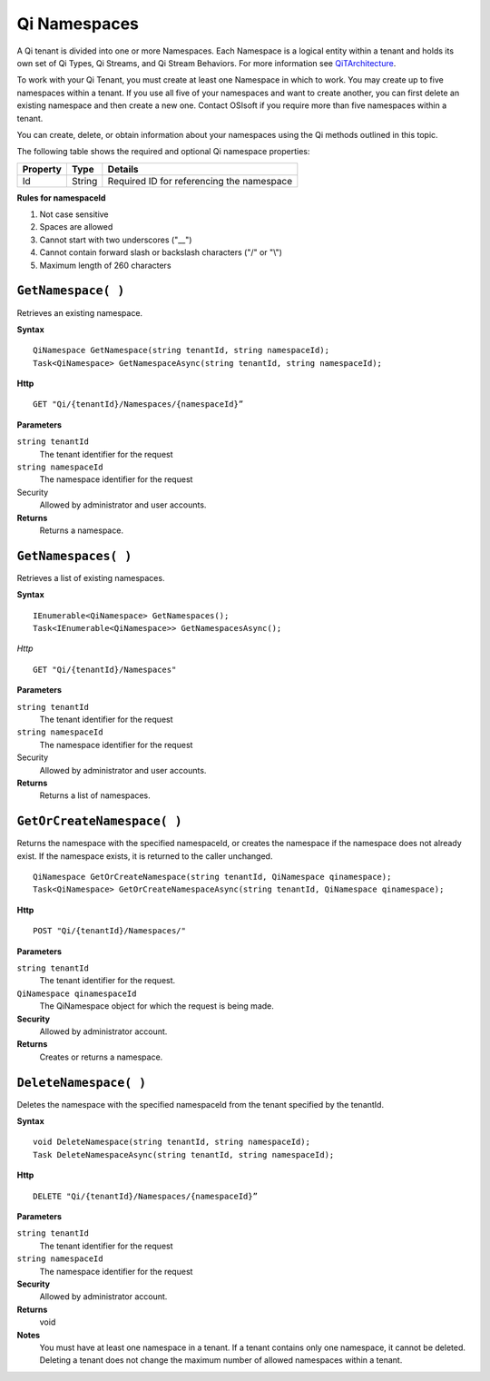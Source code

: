 Qi Namespaces
#############

A Qi tenant is divided into one or more Namespaces. Each Namespace is a logical entity 
within a tenant and holds its own set of Qi Types, Qi Streams, and Qi Stream Behaviors.
For more information see `QiTArchitecture <https://qi-docs.readthedocs.org/en/latest/Introducing_Qi.html#architecture>`__.

To work with your Qi Tenant, you must create at least one Namespace in which to work.
You may create up to five namespaces within a tenant. If you use all five of your namespaces 
and want to create another, you can first delete an existing namespace and then create a new one. 
Contact OSIsoft if you require more than five namespaces within a tenant.

You can create, delete, or obtain information about your namespaces using the Qi methods outlined in this topic.

The following table shows the required and optional Qi namespace properties:

+---------------+-------------------------+----------------------------------------+
| Property      | Type                    | Details                                |
+===============+=========================+========================================+
| Id            | String                  | Required ID for referencing the        |
|               |                         | namespace                              | 
+---------------+-------------------------+----------------------------------------+

**Rules for namespaceId**

1. Not case sensitive
2. Spaces are allowed
3. Cannot start with two underscores ("\_\_")
4. Cannot contain forward slash or backslash characters ("/" or "\\")
5. Maximum length of 260 characters


``GetNamespace( )``
-------------------

Retrieves an existing namespace.

**Syntax**

.. highlight:: none

::

    QiNamespace GetNamespace(string tenantId, string namespaceId);
    Task<QiNamespace> GetNamespaceAsync(string tenantId, string namespaceId);

**Http**

::

    GET "Qi/{tenantId}/Namespaces/{namespaceId}”


**Parameters**

``string tenantId``
  The tenant identifier for the request
``string namespaceId``
  The namespace identifier for the request


Security
  Allowed by administrator and user accounts.

**Returns** 
  Returns a namespace.


``GetNamespaces( )``
----------------

Retrieves a list of existing namespaces.

**Syntax**

::


    IEnumerable<QiNamespace> GetNamespaces();
    Task<IEnumerable<QiNamespace>> GetNamespacesAsync();


*Http*

::

    GET "Qi/{tenantId}/Namespaces"


**Parameters**

``string tenantId``
  The tenant identifier for the request
``string namespaceId``
  The namespace identifier for the request
  
Security
  Allowed by administrator and user accounts.

**Returns**
  Returns a list of namespaces.


``GetOrCreateNamespace( )``
----------------

Returns the namespace with the specified namespaceId, or creates the namespace if the namespace does not already exist. 
If the namespace exists, it is returned to the caller unchanged.

::

    QiNamespace GetOrCreateNamespace(string tenantId, QiNamespace qinamespace);
    Task<QiNamespace> GetOrCreateNamespaceAsync(string tenantId, QiNamespace qinamespace);

**Http**

::

    POST "Qi/{tenantId}/Namespaces/"


**Parameters**

``string tenantId``
  The tenant identifier for the request.
``QiNamespace qinamespaceId``
  The QiNamespace object for which the request is being made.

**Security**
  Allowed by administrator account.

**Returns** 
  Creates or returns a namespace.


``DeleteNamespace( )``
----------------

Deletes the namespace with the specified namespaceId from the tenant specified by the tenantId.

**Syntax**

::

    void DeleteNamespace(string tenantId, string namespaceId);
    Task DeleteNamespaceAsync(string tenantId, string namespaceId);

**Http**

::

    DELETE "Qi/{tenantId}/Namespaces/{namespaceId}”

**Parameters**

``string tenantId``
  The tenant identifier for the request
``string namespaceId``
  The namespace identifier for the request
  

**Security** 
  Allowed by administrator account.

**Returns** 
  void
  
**Notes**
  You must have at least one namespace in a tenant. If a tenant contains only one namespace, it cannot be deleted. 
  Deleting a tenant does not change the maximum number of allowed namespaces within a tenant. 

